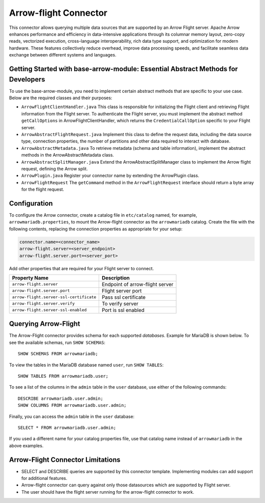 
======================
Arrow-flight Connector
======================
This connector allows querying multiple data sources that are supported by an Arrow Flight server.
Apache Arrow enhances performance and efficiency in data-intensive applications through its columnar memory layout, zero-copy reads, vectorized execution, cross-language interoperability, rich data type support, and optimization for modern hardware. These features collectively reduce overhead, improve data processing speeds, and facilitate seamless data exchange between different systems and languages.

Getting Started with base-arrow-module: Essential Abstract Methods for Developers
---------------------------------------------------------------------------------
To use the base-arrow-module, you need to implement certain abstract methods that are specific to your use case. Below are the required classes and their purposes:

* ``ArrowFlightClientHandler.java``
  This class is responsible for initializing the Flight client and retrieving Flight information from the Flight server. To authenticate the Flight server, you must implement the abstract method ``getCallOptions`` in ArrowFlightClientHandler, which returns the ``CredentialCallOption`` specific to your Flight server.

* ``ArrowAbstractFlightRequest.java``
  Implement this class to define the request data, including the data source type, connection properties, the number of partitions and other data required to interact with database.

* ``ArrowAbstractMetadata.java``
  To retrieve metadata (schema and table information), implement the abstract methods in the ArrowAbstractMetadata class.

* ``ArrowAbstractSplitManager.java``
  Extend the ArrowAbstractSplitManager class to implement the Arrow flight request, defining the Arrow split.

* ``ArrowPlugin.java``
  Register your connector name by extending the ArrowPlugin class.

* ``ArrowFlightRequest``
  The ``getCommand`` method in the ``ArrowFlightRequest`` interface should return a byte array for the flight request.


Configuration
-------------
To configure the Arrow connector, create a catalog file
in ``etc/catalog`` named, for example, ``arrowmariadb.properties``, to
mount the Arrow-flight connector as the ``arrowmariadb`` catalog.
Create the file with the following contents, replacing the
connection properties as appropriate for your setup:


.. code-block:: none


        connector.name=<connector_name> 
        arrow-flight.server=<server_endpoint>
        arrow-flight.server.port=<server_port>



Add other properties that are required for your Flight server to connect.

========================================== ==============================================================
Property Name                               Description
========================================== ==============================================================
``arrow-flight.server``                     Endpoint of arrow-flight server
``arrow-flight.server.port``                Flight server port
``arrow-flight.server-ssl-certificate``     Pass ssl certificate
``arrow-flight.server.verify``              To verify server
``arrow-flight.server-ssl-enabled``         Port is ssl enabled
========================================== ==============================================================

Querying Arrow-Flight
---------------------

The Arrow-Flight connector provides schema for each supported *databases*.
Example for MariaDB is shown below.
To see the available schemas, run ``SHOW SCHEMAS``::

    SHOW SCHEMAS FROM arrowmariadb;

To view the tables in the MariaDB database named ``user``,
run ``SHOW TABLES``::

    SHOW TABLES FROM arrowmariadb.user;

To see a list of the columns in the ``admin`` table in the ``user`` database,
use either of the following commands::

    DESCRIBE arrowmariadb.user.admin;
    SHOW COLUMNS FROM arrowmariadb.user.admin;

Finally, you can access the ``admin`` table in the ``user`` database::

    SELECT * FROM arrowmariadb.user.admin;

If you used a different name for your catalog properties file, use
that catalog name instead of ``arrowmariadb`` in the above examples.


Arrow-Flight Connector Limitations
----------------------------------

* SELECT and DESCRIBE queries are supported by this connector template. Implementing modules can add support for additional features.

* Arrow-flight connector can query against only those datasources which are supported by Flight server.

* The user should have the flight server running for the arrow-flight connector to work.

